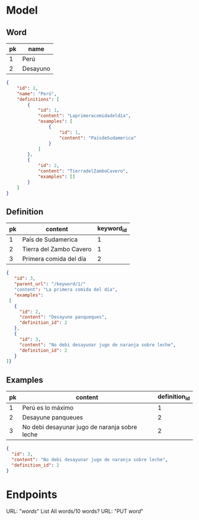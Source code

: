 * Model
** Word
|----+----------|
| pk | name     |
|----+----------|
|  1 | Perú     |
|  2 | Desayuno |
|----+----------|

#+begin_src json
{
    "id": 1,
    "name": "Perú",
    "definitions": [
        {
            "id": 1,
            "content": "Laprimeracomidadeldía",
            "examples": [
                {
                    "id": 1,
                    "content": "PaísdeSudamerica"
                }
            ]
        },
        {
            "id": 2,
            "content": "TierradelZamboCavero",
            "examples": []
        }
    ]
}
#+end_src

** Definition
|----+-------------------------+------------|
| pk | content                 | keyword_id |
|----+-------------------------+------------|
|  1 | País de Sudamerica      |          1 |
|  2 | Tierra del Zambo Cavero |          1 |
|  3 | Primera comida del día  |          2 |
|----+-------------------------+------------|

#+begin_src json
{
   "id": 3,
   "parent_url": "/keyword/1/"
   "content": "La primera comida del día",
   "examples":
 [
   {
     "id": 2,
     "content": "Desayune panqueques",
     "definition_id": 2
   },
   {
     "id": 3,
     "content": "No debi desayunar jugo de naranja sobre leche",
     "definition_id": 2
   }
]}
#+end_src

** Examples
|----+-----------------------------------------------+---------------|
| pk | content                                       | definition_id |
|----+-----------------------------------------------+---------------|
|  1 | Perú es lo máximo                             |             1 |
|  2 | Desayune panqueues                            |             2 |
|  3 | No debi desayunar jugo de naranja sobre leche |             2 |
|----+-----------------------------------------------+---------------|

#+begin_src json
{
  "id": 3,
  "content": "No debi desayunar jugo de naranja sobre leche",
  "definition_id": 2
}
#+end_src
* Endpoints
  URL: "/words/"
  List All words/10 words?
  URL: "PUT /word/"
